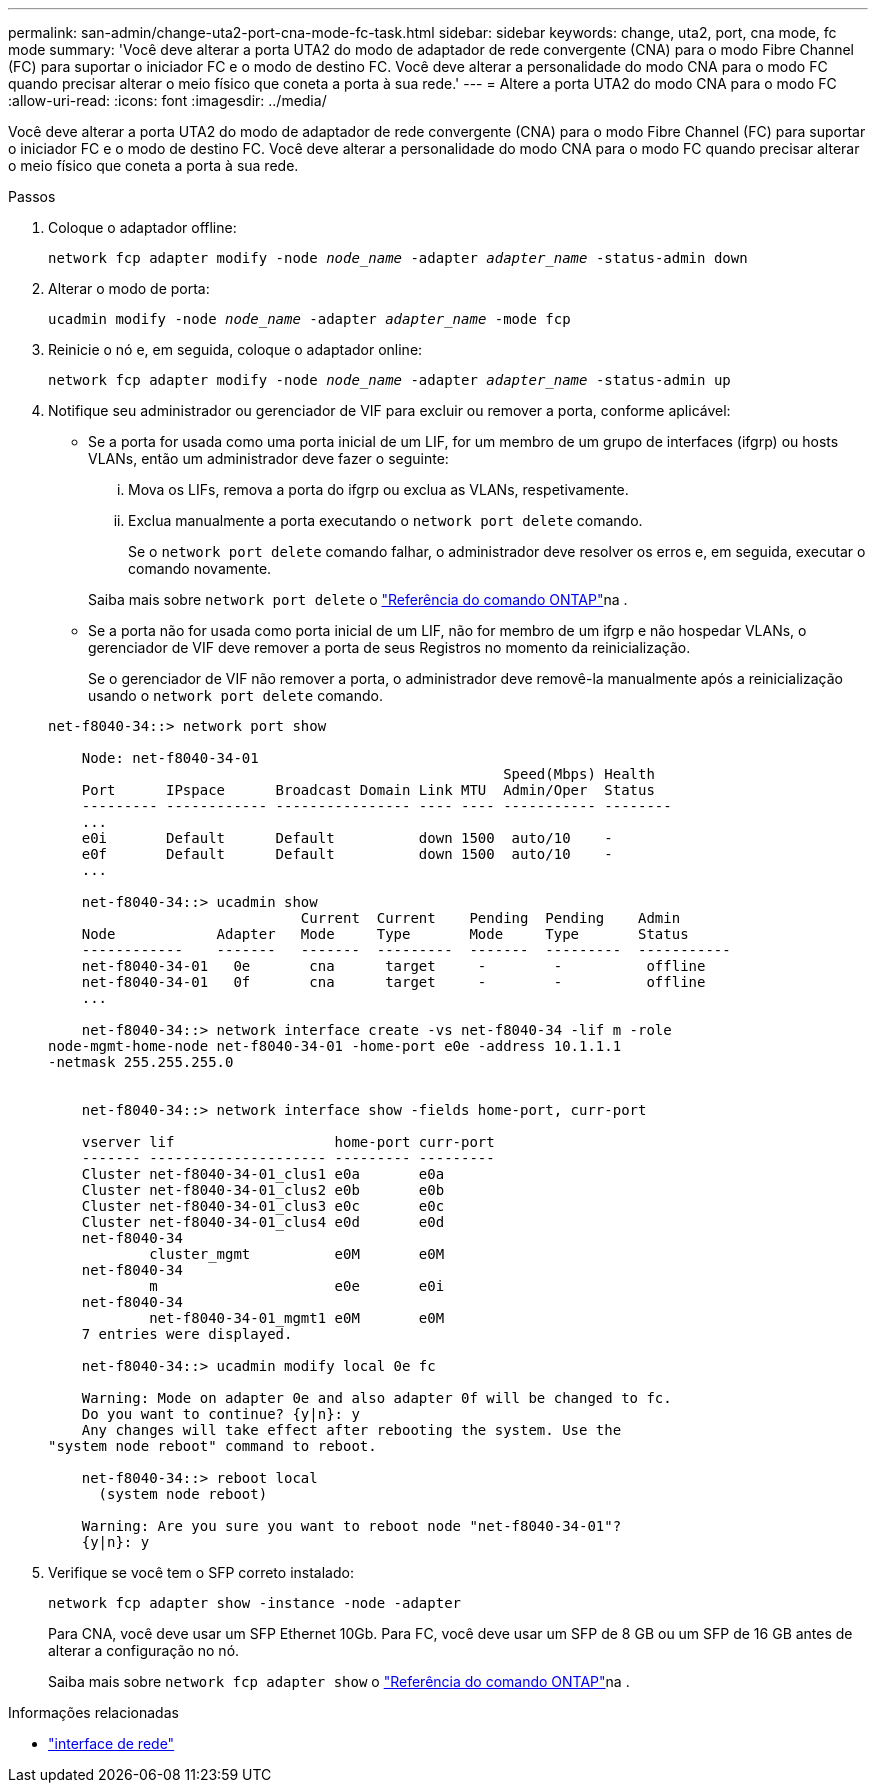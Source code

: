 ---
permalink: san-admin/change-uta2-port-cna-mode-fc-task.html 
sidebar: sidebar 
keywords: change, uta2, port, cna mode, fc mode 
summary: 'Você deve alterar a porta UTA2 do modo de adaptador de rede convergente (CNA) para o modo Fibre Channel (FC) para suportar o iniciador FC e o modo de destino FC. Você deve alterar a personalidade do modo CNA para o modo FC quando precisar alterar o meio físico que coneta a porta à sua rede.' 
---
= Altere a porta UTA2 do modo CNA para o modo FC
:allow-uri-read: 
:icons: font
:imagesdir: ../media/


[role="lead"]
Você deve alterar a porta UTA2 do modo de adaptador de rede convergente (CNA) para o modo Fibre Channel (FC) para suportar o iniciador FC e o modo de destino FC. Você deve alterar a personalidade do modo CNA para o modo FC quando precisar alterar o meio físico que coneta a porta à sua rede.

.Passos
. Coloque o adaptador offline:
+
`network fcp adapter modify -node _node_name_ -adapter _adapter_name_ -status-admin down`

. Alterar o modo de porta:
+
`ucadmin modify -node _node_name_ -adapter _adapter_name_ -mode fcp`

. Reinicie o nó e, em seguida, coloque o adaptador online:
+
`network fcp adapter modify -node _node_name_ -adapter _adapter_name_ -status-admin up`

. Notifique seu administrador ou gerenciador de VIF para excluir ou remover a porta, conforme aplicável:
+
** Se a porta for usada como uma porta inicial de um LIF, for um membro de um grupo de interfaces (ifgrp) ou hosts VLANs, então um administrador deve fazer o seguinte:
+
... Mova os LIFs, remova a porta do ifgrp ou exclua as VLANs, respetivamente.
... Exclua manualmente a porta executando o `network port delete` comando.
+
Se o `network port delete` comando falhar, o administrador deve resolver os erros e, em seguida, executar o comando novamente.

+
Saiba mais sobre `network port delete` o link:https://docs.netapp.com/us-en/ontap-cli/network-port-delete.html["Referência do comando ONTAP"^]na .



** Se a porta não for usada como porta inicial de um LIF, não for membro de um ifgrp e não hospedar VLANs, o gerenciador de VIF deve remover a porta de seus Registros no momento da reinicialização.
+
Se o gerenciador de VIF não remover a porta, o administrador deve removê-la manualmente após a reinicialização usando o `network port delete` comando.



+
[listing]
----
net-f8040-34::> network port show

    Node: net-f8040-34-01
                                                      Speed(Mbps) Health
    Port      IPspace      Broadcast Domain Link MTU  Admin/Oper  Status
    --------- ------------ ---------------- ---- ---- ----------- --------
    ...
    e0i       Default      Default          down 1500  auto/10    -
    e0f       Default      Default          down 1500  auto/10    -
    ...

    net-f8040-34::> ucadmin show
                              Current  Current    Pending  Pending    Admin
    Node            Adapter   Mode     Type       Mode     Type       Status
    ------------    -------   -------  ---------  -------  ---------  -----------
    net-f8040-34-01   0e       cna      target     -        -          offline
    net-f8040-34-01   0f       cna      target     -        -          offline
    ...

    net-f8040-34::> network interface create -vs net-f8040-34 -lif m -role
node-mgmt-home-node net-f8040-34-01 -home-port e0e -address 10.1.1.1
-netmask 255.255.255.0


    net-f8040-34::> network interface show -fields home-port, curr-port

    vserver lif                   home-port curr-port
    ------- --------------------- --------- ---------
    Cluster net-f8040-34-01_clus1 e0a       e0a
    Cluster net-f8040-34-01_clus2 e0b       e0b
    Cluster net-f8040-34-01_clus3 e0c       e0c
    Cluster net-f8040-34-01_clus4 e0d       e0d
    net-f8040-34
            cluster_mgmt          e0M       e0M
    net-f8040-34
            m                     e0e       e0i
    net-f8040-34
            net-f8040-34-01_mgmt1 e0M       e0M
    7 entries were displayed.

    net-f8040-34::> ucadmin modify local 0e fc

    Warning: Mode on adapter 0e and also adapter 0f will be changed to fc.
    Do you want to continue? {y|n}: y
    Any changes will take effect after rebooting the system. Use the
"system node reboot" command to reboot.

    net-f8040-34::> reboot local
      (system node reboot)

    Warning: Are you sure you want to reboot node "net-f8040-34-01"?
    {y|n}: y
----
. Verifique se você tem o SFP correto instalado:
+
`network fcp adapter show -instance -node -adapter`

+
Para CNA, você deve usar um SFP Ethernet 10Gb. Para FC, você deve usar um SFP de 8 GB ou um SFP de 16 GB antes de alterar a configuração no nó.

+
Saiba mais sobre `network fcp adapter show` o link:https://docs.netapp.com/us-en/ontap-cli/network-fcp-adapter-show.html["Referência do comando ONTAP"^]na .



.Informações relacionadas
* link:https://docs.netapp.com/us-en/ontap-cli/search.html?q=network+interface["interface de rede"^]

